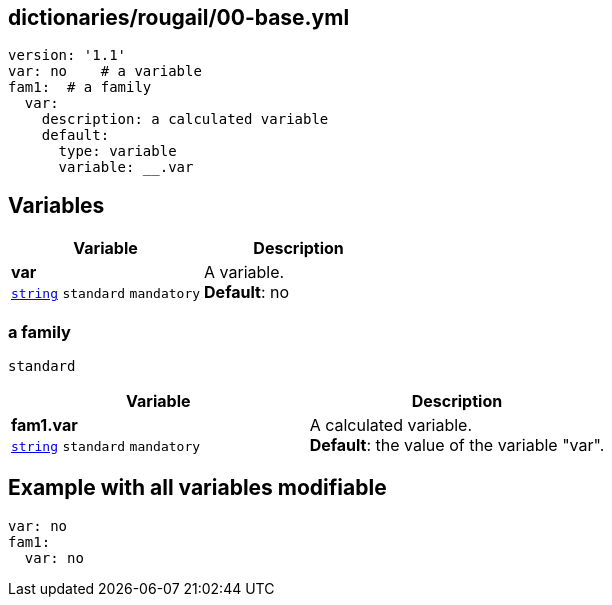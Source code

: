 == dictionaries/rougail/00-base.yml

[,yaml]
----
version: '1.1'
var: no    # a variable
fam1:  # a family
  var:
    description: a calculated variable
    default:
      type: variable
      variable: __.var
----
== Variables

[cols="108a,108a",options="header"]
|====
| Variable                                                                                                   | Description                                                                                                
| 
**var** +
`https://rougail.readthedocs.io/en/latest/variable.html#variables-types[string]` `standard` `mandatory`                                                                                                            | 
A variable. +
**Default**: no                                                                                                            
|====

=== a family

`standard`

[cols="108a,108a",options="header"]
|====
| Variable                                                                                                   | Description                                                                                                
| 
**fam1.var** +
`https://rougail.readthedocs.io/en/latest/variable.html#variables-types[string]` `standard` `mandatory`                                                                                                            | 
A calculated variable. +
**Default**: the value of the variable "var".                                                                                                            
|====


== Example with all variables modifiable

[,yaml]
----
var: no
fam1:
  var: no
----
